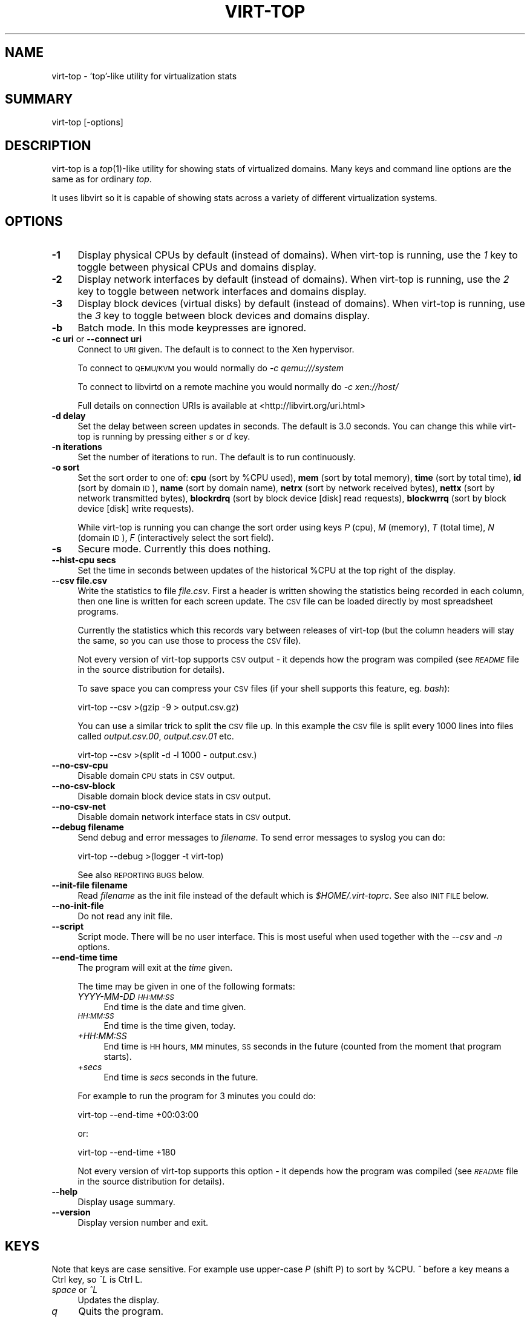 .\" Automatically generated by Pod::Man 2.23 (Pod::Simple 3.14)
.\"
.\" Standard preamble:
.\" ========================================================================
.de Sp \" Vertical space (when we can't use .PP)
.if t .sp .5v
.if n .sp
..
.de Vb \" Begin verbatim text
.ft CW
.nf
.ne \\$1
..
.de Ve \" End verbatim text
.ft R
.fi
..
.\" Set up some character translations and predefined strings.  \*(-- will
.\" give an unbreakable dash, \*(PI will give pi, \*(L" will give a left
.\" double quote, and \*(R" will give a right double quote.  \*(C+ will
.\" give a nicer C++.  Capital omega is used to do unbreakable dashes and
.\" therefore won't be available.  \*(C` and \*(C' expand to `' in nroff,
.\" nothing in troff, for use with C<>.
.tr \(*W-
.ds C+ C\v'-.1v'\h'-1p'\s-2+\h'-1p'+\s0\v'.1v'\h'-1p'
.ie n \{\
.    ds -- \(*W-
.    ds PI pi
.    if (\n(.H=4u)&(1m=24u) .ds -- \(*W\h'-12u'\(*W\h'-12u'-\" diablo 10 pitch
.    if (\n(.H=4u)&(1m=20u) .ds -- \(*W\h'-12u'\(*W\h'-8u'-\"  diablo 12 pitch
.    ds L" ""
.    ds R" ""
.    ds C` ""
.    ds C' ""
'br\}
.el\{\
.    ds -- \|\(em\|
.    ds PI \(*p
.    ds L" ``
.    ds R" ''
'br\}
.\"
.\" Escape single quotes in literal strings from groff's Unicode transform.
.ie \n(.g .ds Aq \(aq
.el       .ds Aq '
.\"
.\" If the F register is turned on, we'll generate index entries on stderr for
.\" titles (.TH), headers (.SH), subsections (.SS), items (.Ip), and index
.\" entries marked with X<> in POD.  Of course, you'll have to process the
.\" output yourself in some meaningful fashion.
.ie \nF \{\
.    de IX
.    tm Index:\\$1\t\\n%\t"\\$2"
..
.    nr % 0
.    rr F
.\}
.el \{\
.    de IX
..
.\}
.\"
.\" Accent mark definitions (@(#)ms.acc 1.5 88/02/08 SMI; from UCB 4.2).
.\" Fear.  Run.  Save yourself.  No user-serviceable parts.
.    \" fudge factors for nroff and troff
.if n \{\
.    ds #H 0
.    ds #V .8m
.    ds #F .3m
.    ds #[ \f1
.    ds #] \fP
.\}
.if t \{\
.    ds #H ((1u-(\\\\n(.fu%2u))*.13m)
.    ds #V .6m
.    ds #F 0
.    ds #[ \&
.    ds #] \&
.\}
.    \" simple accents for nroff and troff
.if n \{\
.    ds ' \&
.    ds ` \&
.    ds ^ \&
.    ds , \&
.    ds ~ ~
.    ds /
.\}
.if t \{\
.    ds ' \\k:\h'-(\\n(.wu*8/10-\*(#H)'\'\h"|\\n:u"
.    ds ` \\k:\h'-(\\n(.wu*8/10-\*(#H)'\`\h'|\\n:u'
.    ds ^ \\k:\h'-(\\n(.wu*10/11-\*(#H)'^\h'|\\n:u'
.    ds , \\k:\h'-(\\n(.wu*8/10)',\h'|\\n:u'
.    ds ~ \\k:\h'-(\\n(.wu-\*(#H-.1m)'~\h'|\\n:u'
.    ds / \\k:\h'-(\\n(.wu*8/10-\*(#H)'\z\(sl\h'|\\n:u'
.\}
.    \" troff and (daisy-wheel) nroff accents
.ds : \\k:\h'-(\\n(.wu*8/10-\*(#H+.1m+\*(#F)'\v'-\*(#V'\z.\h'.2m+\*(#F'.\h'|\\n:u'\v'\*(#V'
.ds 8 \h'\*(#H'\(*b\h'-\*(#H'
.ds o \\k:\h'-(\\n(.wu+\w'\(de'u-\*(#H)/2u'\v'-.3n'\*(#[\z\(de\v'.3n'\h'|\\n:u'\*(#]
.ds d- \h'\*(#H'\(pd\h'-\w'~'u'\v'-.25m'\f2\(hy\fP\v'.25m'\h'-\*(#H'
.ds D- D\\k:\h'-\w'D'u'\v'-.11m'\z\(hy\v'.11m'\h'|\\n:u'
.ds th \*(#[\v'.3m'\s+1I\s-1\v'-.3m'\h'-(\w'I'u*2/3)'\s-1o\s+1\*(#]
.ds Th \*(#[\s+2I\s-2\h'-\w'I'u*3/5'\v'-.3m'o\v'.3m'\*(#]
.ds ae a\h'-(\w'a'u*4/10)'e
.ds Ae A\h'-(\w'A'u*4/10)'E
.    \" corrections for vroff
.if v .ds ~ \\k:\h'-(\\n(.wu*9/10-\*(#H)'\s-2\u~\d\s+2\h'|\\n:u'
.if v .ds ^ \\k:\h'-(\\n(.wu*10/11-\*(#H)'\v'-.4m'^\v'.4m'\h'|\\n:u'
.    \" for low resolution devices (crt and lpr)
.if \n(.H>23 .if \n(.V>19 \
\{\
.    ds : e
.    ds 8 ss
.    ds o a
.    ds d- d\h'-1'\(ga
.    ds D- D\h'-1'\(hy
.    ds th \o'bp'
.    ds Th \o'LP'
.    ds ae ae
.    ds Ae AE
.\}
.rm #[ #] #H #V #F C
.\" ========================================================================
.\"
.IX Title "VIRT-TOP 1"
.TH VIRT-TOP 1 "2011-01-06" "virt-top-1.0.4" "Virtualization Support"
.\" For nroff, turn off justification.  Always turn off hyphenation; it makes
.\" way too many mistakes in technical documents.
.if n .ad l
.nh
.SH "NAME"
virt\-top \- 'top'\-like utility for virtualization stats
.SH "SUMMARY"
.IX Header "SUMMARY"
virt-top [\-options]
.SH "DESCRIPTION"
.IX Header "DESCRIPTION"
virt-top is a \fItop\fR\|(1)\-like utility for showing stats of virtualized
domains.  Many keys and command line options are the same as for
ordinary \fItop\fR.
.PP
It uses libvirt so it is capable of showing stats across a variety of
different virtualization systems.
.SH "OPTIONS"
.IX Header "OPTIONS"
.IP "\fB\-1\fR" 4
.IX Item "-1"
Display physical CPUs by default (instead of domains).
When virt-top is running, use the \fI1\fR key to toggle
between physical CPUs and domains display.
.IP "\fB\-2\fR" 4
.IX Item "-2"
Display network interfaces by default (instead of domains).
When virt-top is running, use the \fI2\fR key to toggle
between network interfaces and domains display.
.IP "\fB\-3\fR" 4
.IX Item "-3"
Display block devices (virtual disks) by default (instead of domains).
When virt-top is running, use the \fI3\fR key to toggle
between block devices and domains display.
.IP "\fB\-b\fR" 4
.IX Item "-b"
Batch mode.  In this mode keypresses are ignored.
.IP "\fB\-c uri\fR or \fB\-\-connect uri\fR" 4
.IX Item "-c uri or --connect uri"
Connect to \s-1URI\s0 given.  The default is to connect to the Xen
hypervisor.
.Sp
To connect to \s-1QEMU/KVM\s0 you would normally do \fI\-c qemu:///system\fR
.Sp
To connect to libvirtd on a remote machine you would normally do
\&\fI\-c xen://host/\fR
.Sp
Full details on connection URIs is available at
<http://libvirt.org/uri.html>
.IP "\fB\-d delay\fR" 4
.IX Item "-d delay"
Set the delay between screen updates in seconds.
The default is 3.0 seconds.  You can change this
while virt-top is running by pressing either \fIs\fR or \fId\fR key.
.IP "\fB\-n iterations\fR" 4
.IX Item "-n iterations"
Set the number of iterations to run.  The default
is to run continuously.
.IP "\fB\-o sort\fR" 4
.IX Item "-o sort"
Set the sort order to one of:
\&\fBcpu\fR (sort by \f(CW%CPU\fR used),
\&\fBmem\fR (sort by total memory),
\&\fBtime\fR (sort by total time),
\&\fBid\fR (sort by domain \s-1ID\s0),
\&\fBname\fR (sort by domain name),
\&\fBnetrx\fR (sort by network received bytes),
\&\fBnettx\fR (sort by network transmitted bytes),
\&\fBblockrdrq\fR (sort by block device [disk] read requests),
\&\fBblockwrrq\fR (sort by block device [disk] write requests).
.Sp
While virt-top is running you can change the sort
order using keys \fIP\fR (cpu), \fIM\fR (memory),
\&\fIT\fR (total time), \fIN\fR (domain \s-1ID\s0),
\&\fIF\fR (interactively select the sort field).
.IP "\fB\-s\fR" 4
.IX Item "-s"
Secure mode.  Currently this does nothing.
.IP "\fB\-\-hist\-cpu secs\fR" 4
.IX Item "--hist-cpu secs"
Set the time in seconds between updates of the historical
\&\f(CW%CPU\fR at the top right of the display.
.IP "\fB\-\-csv file.csv\fR" 4
.IX Item "--csv file.csv"
Write the statistics to file \fIfile.csv\fR.  First a header is written
showing the statistics being recorded in each column, then one line is
written for each screen update.  The \s-1CSV\s0 file can be loaded directly
by most spreadsheet programs.
.Sp
Currently the statistics which this records vary between releases of
virt-top (but the column headers will stay the same, so you can use
those to process the \s-1CSV\s0 file).
.Sp
Not every version of virt-top supports \s-1CSV\s0 output \- it depends how the
program was compiled (see \fI\s-1README\s0\fR file in the source distribution
for details).
.Sp
To save space you can compress your \s-1CSV\s0 files (if your shell supports
this feature, eg. \fIbash\fR):
.Sp
.Vb 1
\& virt\-top \-\-csv >(gzip \-9 > output.csv.gz)
.Ve
.Sp
You can use a similar trick to split the \s-1CSV\s0 file up.  In this example
the \s-1CSV\s0 file is split every 1000 lines into files called
\&\fIoutput.csv.00\fR, \fIoutput.csv.01\fR etc.
.Sp
.Vb 1
\& virt\-top \-\-csv >(split \-d \-l 1000 \- output.csv.)
.Ve
.IP "\fB\-\-no\-csv\-cpu\fR" 4
.IX Item "--no-csv-cpu"
Disable domain \s-1CPU\s0 stats in \s-1CSV\s0 output.
.IP "\fB\-\-no\-csv\-block\fR" 4
.IX Item "--no-csv-block"
Disable domain block device stats in \s-1CSV\s0 output.
.IP "\fB\-\-no\-csv\-net\fR" 4
.IX Item "--no-csv-net"
Disable domain network interface stats in \s-1CSV\s0 output.
.IP "\fB\-\-debug filename\fR" 4
.IX Item "--debug filename"
Send debug and error messages to \fIfilename\fR.
To send error messages to syslog you can do:
.Sp
.Vb 1
\& virt\-top \-\-debug >(logger \-t virt\-top)
.Ve
.Sp
See also \s-1REPORTING\s0 \s-1BUGS\s0 below.
.IP "\fB\-\-init\-file filename\fR" 4
.IX Item "--init-file filename"
Read \fIfilename\fR as the init file instead of the default which is
\&\fI\f(CI$HOME\fI/.virt\-toprc\fR.  See also \s-1INIT\s0 \s-1FILE\s0 below.
.IP "\fB\-\-no\-init\-file\fR" 4
.IX Item "--no-init-file"
Do not read any init file.
.IP "\fB\-\-script\fR" 4
.IX Item "--script"
Script mode.  There will be no user interface.  This is most useful
when used together with the \fI\-\-csv\fR and \fI\-n\fR options.
.IP "\fB\-\-end\-time time\fR" 4
.IX Item "--end-time time"
The program will exit at the \fItime\fR given.
.Sp
The time may be given in one of the following formats:
.RS 4
.IP "\fIYYYY-MM-DD \s-1HH:MM:SS\s0\fR" 4
.IX Item "YYYY-MM-DD HH:MM:SS"
End time is the date and time given.
.IP "\fI\s-1HH:MM:SS\s0\fR" 4
.IX Item "HH:MM:SS"
End time is the time given, today.
.IP "\fI+HH:MM:SS\fR" 4
.IX Item "+HH:MM:SS"
End time is \s-1HH\s0 hours, \s-1MM\s0 minutes, \s-1SS\s0 seconds in the future (counted
from the moment that program starts).
.IP "\fI+secs\fR" 4
.IX Item "+secs"
End time is \fIsecs\fR seconds in the future.
.RE
.RS 4
.Sp
For example to run the program for 3 minutes you could do:
.Sp
.Vb 1
\& virt\-top \-\-end\-time +00:03:00
.Ve
.Sp
or:
.Sp
.Vb 1
\& virt\-top \-\-end\-time +180
.Ve
.Sp
Not every version of virt-top supports this option \- it depends how the
program was compiled (see \fI\s-1README\s0\fR file in the source distribution
for details).
.RE
.IP "\fB\-\-help\fR" 4
.IX Item "--help"
Display usage summary.
.IP "\fB\-\-version\fR" 4
.IX Item "--version"
Display version number and exit.
.SH "KEYS"
.IX Header "KEYS"
Note that keys are case sensitive.  For example use upper-case \fIP\fR
(shift P) to sort by \f(CW%CPU\fR.  \fI^\fR before a key means a Ctrl key, so
\&\fI^L\fR is Ctrl L.
.IP "\fIspace\fR or \fI^L\fR" 4
.IX Item "space or ^L"
Updates the display.
.IP "\fIq\fR" 4
.IX Item "q"
Quits the program.
.IP "\fIh\fR" 4
.IX Item "h"
Displays help.
.IP "\fIs\fR or \fId\fR" 4
.IX Item "s or d"
Change the delay between screen updates.
.IP "\fI0\fR (number 0)" 4
.IX Item "0 (number 0)"
Show the normal list of domains display.
.IP "\fI1\fR (number 1)" 4
.IX Item "1 (number 1)"
Toggle into showing physical CPUs.  If pressed
again toggles back to showing domains (the normal
display).
.IP "\fI2\fR" 4
.IX Item "2"
Toggle into showing network interfaces.  If pressed
again toggles back to showing domains.
.IP "\fI3\fR" 4
.IX Item "3"
Toggle into showing block devices (virtual disks).  If pressed again
toggles back to showing domains.
.IP "\fIP\fR" 4
.IX Item "P"
Sort by \f(CW%CPU\fR.
.IP "\fIM\fR" 4
.IX Item "M"
Sort by total memory.  Note that this shows the total memory
allocated to the guest, not the memory being used.
.IP "\fIT\fR" 4
.IX Item "T"
Sort by total time.
.IP "\fIN\fR" 4
.IX Item "N"
Sort by domain \s-1ID\s0.
.IP "\fIF\fR" 4
.IX Item "F"
Select the sort field interactively (there are other
sort fields you can choose using this key).
.IP "\fIW\fR" 4
.IX Item "W"
This creates or overwrites the init file with the current settings.
.Sp
This key is disabled if \fI\-\-no\-init\-file\fR was specified on the
command line or if \fIoverwrite-init-file false\fR is given in
the init file.
.SH "INIT FILE"
.IX Header "INIT FILE"
When virt-top starts up, it reads initial settings from the
file \fI.virt\-toprc\fR in the user's home directory.
.PP
The name of this file may be overridden using the \fI\-\-init\-file
filename\fR command line option or may be disabled entirely using
\&\fI\-\-no\-init\-file\fR.
.PP
The init file has a simple format.  Blank lines and comments
beginning with \fI#\fR are ignored.  Everything else is a set of
\&\fIkey value\fR pairs, described below.
.IP "\fBdisplay\fR \fItask|pcpu|block|net\fR" 4
.IX Item "display task|pcpu|block|net"
Sets the major display mode to one of \fItask\fR (tasks, the
default), \fIpcpu\fR (physical CPUs), \fIblock\fR (block devices),
or \fInet\fR (network interfaces).
.IP "\fBdelay\fR \fIsecs\fR" 4
.IX Item "delay secs"
Sets the delay between display updates in seconds.
.IP "\fBhist-cpu\fR \fIsecs\fR" 4
.IX Item "hist-cpu secs"
Sets the historical \s-1CPU\s0 delay in seconds.
.IP "\fBiterations\fR \fIn\fR" 4
.IX Item "iterations n"
Sets the number of iterations to run before we exit.  Setting
this to \fI\-1\fR means to run continuously.
.IP "\fBsort\fR \fIcpu|mem|time|id|name|...\fR" 4
.IX Item "sort cpu|mem|time|id|name|..."
Sets the sort order.  The option names are the same as for
the command line \fI\-o\fR option.
.IP "\fBconnect\fR \fIuri\fR" 4
.IX Item "connect uri"
Sets the default connection \s-1URI\s0.
.IP "\fBdebug\fR \fIfilename\fR" 4
.IX Item "debug filename"
Sets the default filename to use for debug and error messages.
.IP "\fBcsv\fR \fIfilename\fR" 4
.IX Item "csv filename"
Enables \s-1CSV\s0 output to the named file.
.IP "\fBcsv-cpu\fR \fItrue|false\fR" 4
.IX Item "csv-cpu true|false"
Enable or disable domain \s-1CPU\s0 stats in \s-1CSV\s0 output.
.IP "\fBcsv-block\fR \fItrue|false\fR" 4
.IX Item "csv-block true|false"
Enable or disable domain block device stats in \s-1CSV\s0 output.
.IP "\fBcsv-net\fR \fItrue|false\fR" 4
.IX Item "csv-net true|false"
Enable or disable domain network interface stats in \s-1CSV\s0 output.
.IP "\fBbatch\fR \fItrue|false\fR" 4
.IX Item "batch true|false"
Sets batch mode.
.IP "\fBsecure\fR \fItrue|false\fR" 4
.IX Item "secure true|false"
Sets secure mode.
.IP "\fBscript\fR \fItrue|false\fR" 4
.IX Item "script true|false"
Sets script mode.
.IP "\fBend-time\fR \fItime\fR" 4
.IX Item "end-time time"
Set the time at which the program exits.  See above for the
time formats supported.
.IP "\fBoverwrite-init-file\fR \fIfalse\fR" 4
.IX Item "overwrite-init-file false"
If set to \fIfalse\fR then the \fIW\fR key will not overwrite the
init file.
.PP
Note that in the current implementation, options specified in
the init file override options specified on the command line.
This is a bug and this behaviour may change in the future.
.SH "SEE ALSO"
.IX Header "SEE ALSO"
\&\fItop\fR\|(1),
\&\fIvirsh\fR\|(1),
<http://www.libvirt.org/ocaml/>,
<http://www.libvirt.org/>,
<http://people.redhat.com/~rjones/>,
<http://caml.inria.fr/>
.SH "AUTHORS"
.IX Header "AUTHORS"
Richard W.M. Jones <rjones @ redhat . com>
.SH "COPYRIGHT"
.IX Header "COPYRIGHT"
(C) Copyright 2007\-2011 Red Hat Inc., Richard W.M. Jones
http://libvirt.org/
.PP
This program is free software; you can redistribute it and/or modify
it under the terms of the \s-1GNU\s0 General Public License as published by
the Free Software Foundation; either version 2 of the License, or
(at your option) any later version.
.PP
This program is distributed in the hope that it will be useful,
but \s-1WITHOUT\s0 \s-1ANY\s0 \s-1WARRANTY\s0; without even the implied warranty of
\&\s-1MERCHANTABILITY\s0 or \s-1FITNESS\s0 \s-1FOR\s0 A \s-1PARTICULAR\s0 \s-1PURPOSE\s0.  See the
\&\s-1GNU\s0 General Public License for more details.
.PP
You should have received a copy of the \s-1GNU\s0 General Public License
along with this program; if not, write to the Free Software
Foundation, Inc., 675 Mass Ave, Cambridge, \s-1MA\s0 02139, \s-1USA\s0.
.SH "REPORTING BUGS"
.IX Header "REPORTING BUGS"
Bugs can be viewed on the Red Hat Bugzilla page:
<https://bugzilla.redhat.com/>.
.PP
If you find a bug in virt-top, please follow these steps to report it:
.IP "1. Check for existing bug reports" 4
.IX Item "1. Check for existing bug reports"
Go to <https://bugzilla.redhat.com/> and search for similar bugs.
Someone may already have reported the same bug, and they may even
have fixed it.
.IP "2. Capture debug and error messages" 4
.IX Item "2. Capture debug and error messages"
Run
.Sp
.Vb 1
\& virt\-top \-\-debug virt\-top.log
.Ve
.Sp
and keep \fIvirt\-top.log\fR.  It contains error messages which you
should submit with your bug report.
.IP "3. Get version of virt-top and version of libvirt." 4
.IX Item "3. Get version of virt-top and version of libvirt."
Use:
.Sp
.Vb 1
\& virt\-top \-\-version
.Ve
.Sp
If you can get the precise version of libvirt you are using
then that too is helpful.
.IP "4. Submit a bug report." 4
.IX Item "4. Submit a bug report."
Go to <https://bugzilla.redhat.com/> and enter a new bug.
Please describe the problem in as much detail as possible.
.Sp
Remember to include the version numbers (step 3) and the debug
messages file (step 2).
.IP "5. Assign the bug to rjones @ redhat.com" 4
.IX Item "5. Assign the bug to rjones @ redhat.com"
Assign or reassign the bug to \fBrjones @ redhat.com\fR (without the
spaces).  You can also send me an email with the bug number if you
want a faster response.
